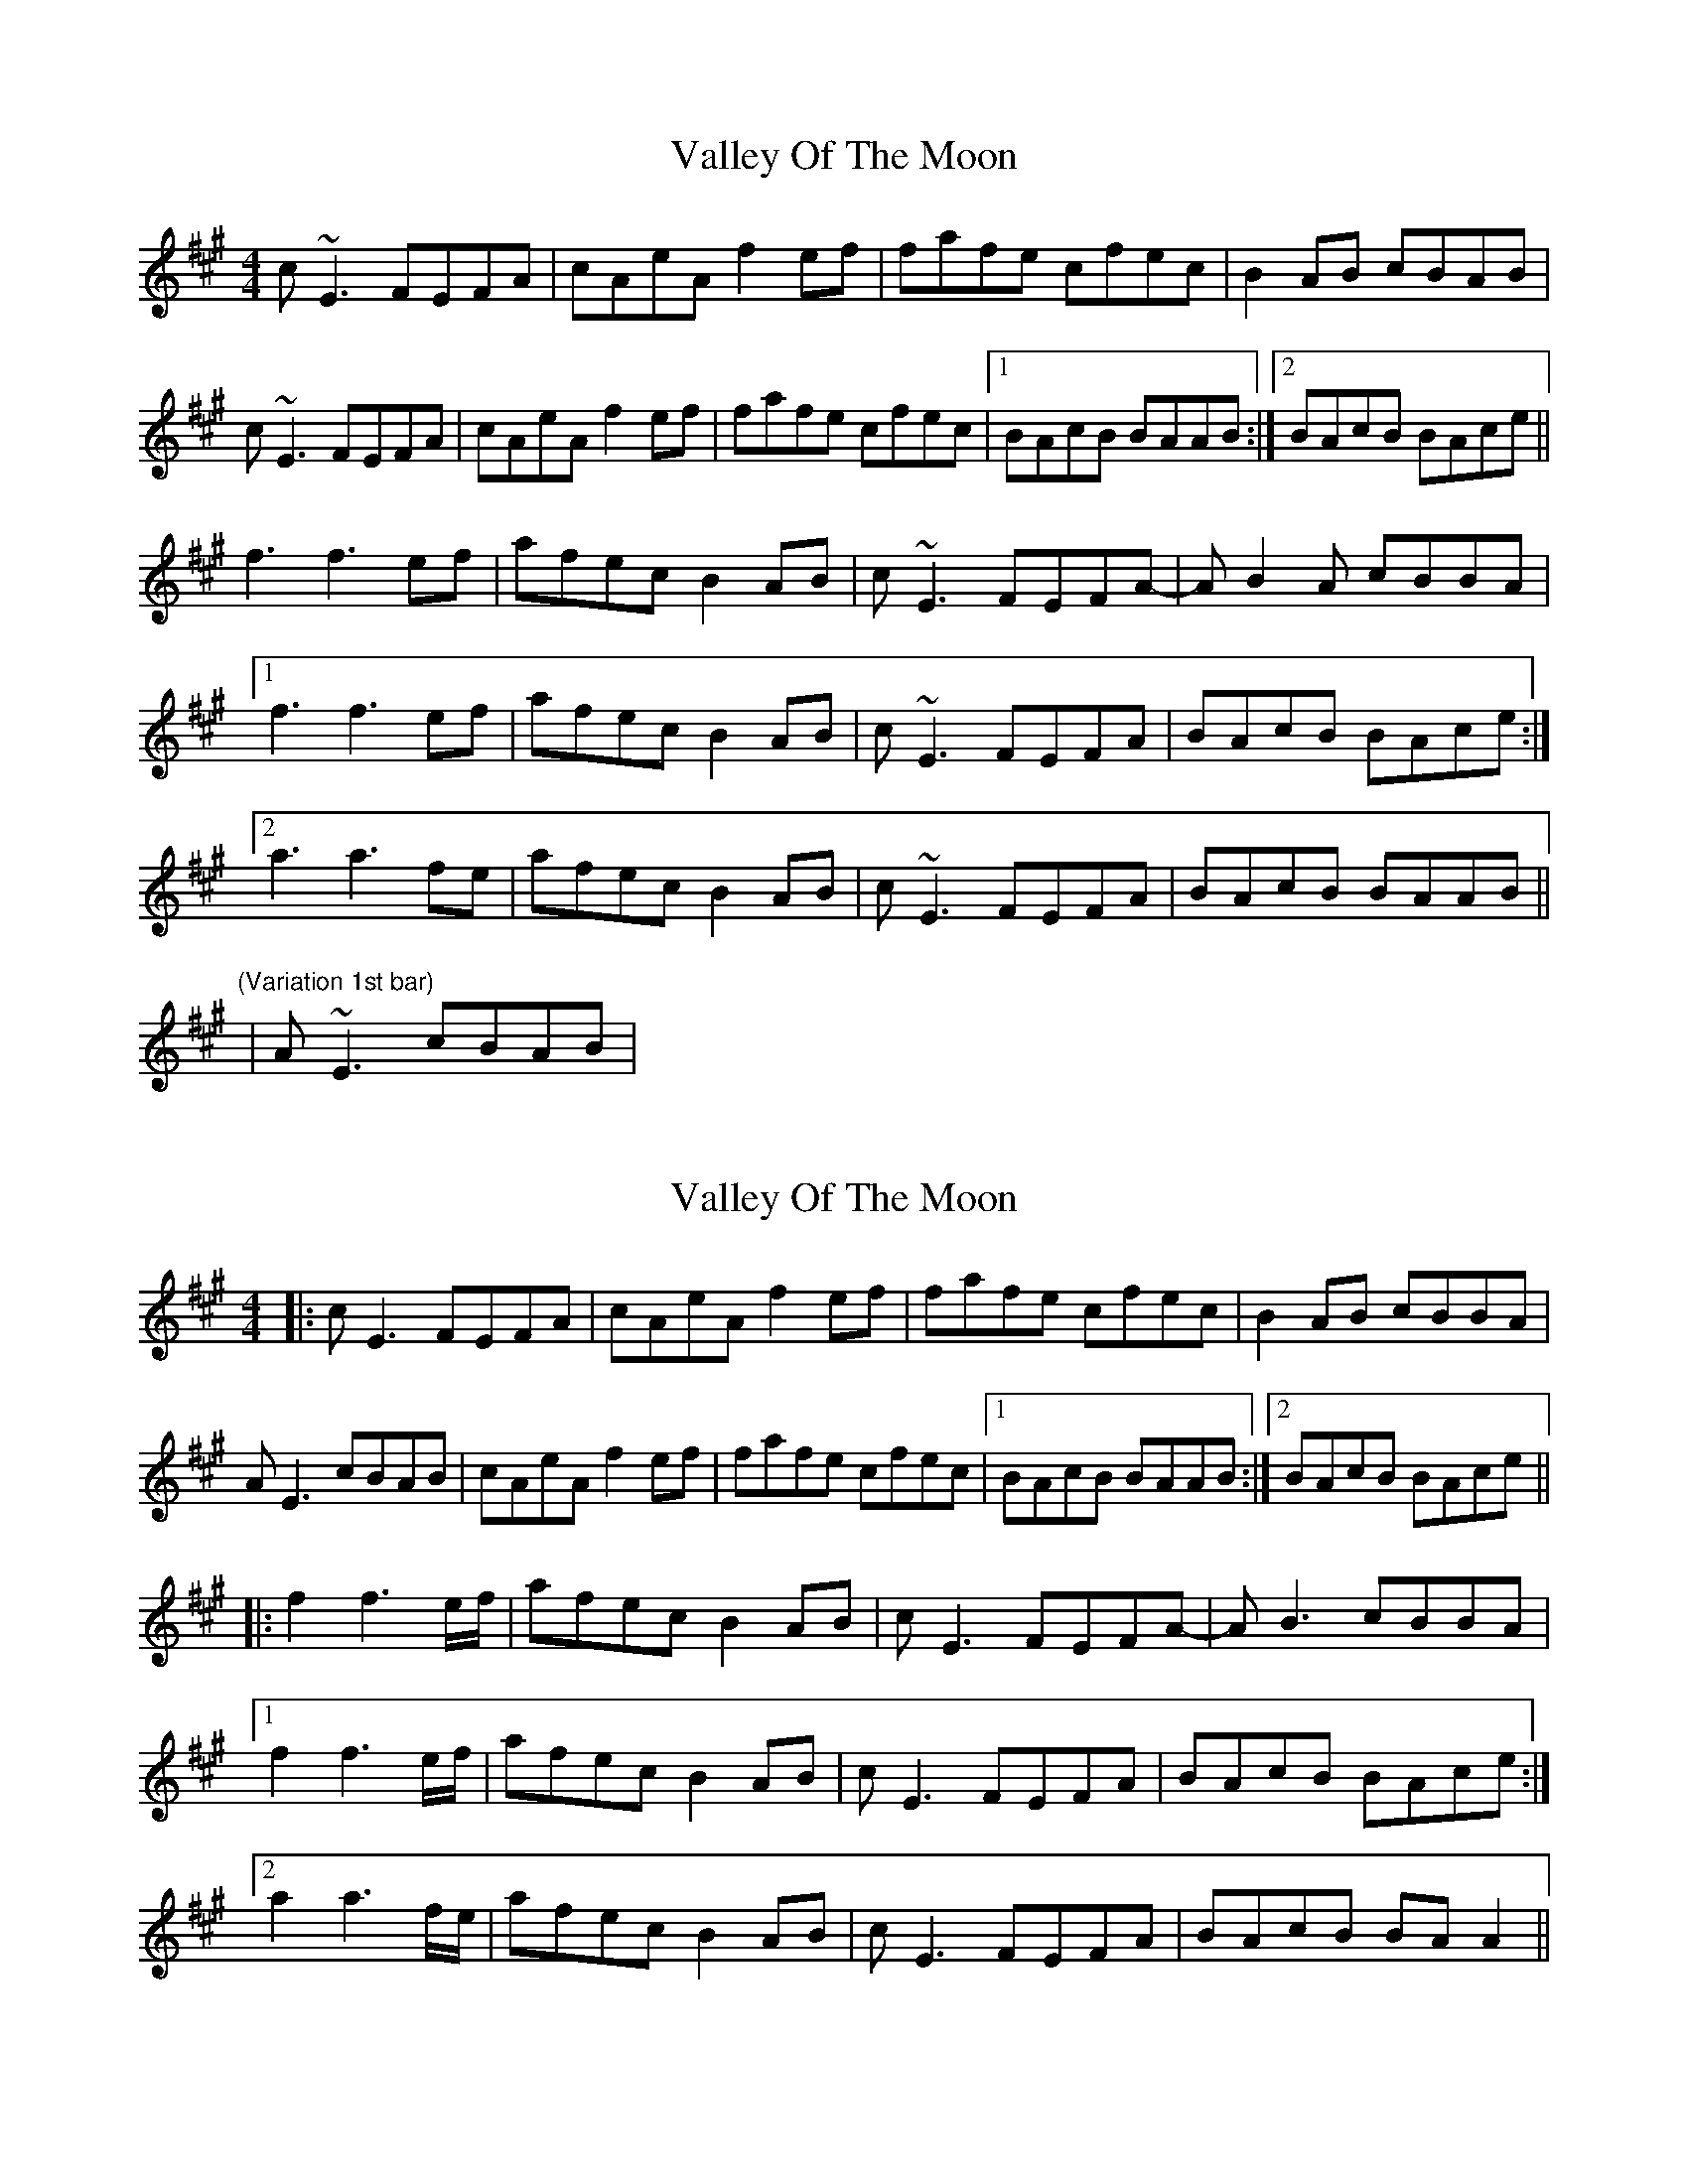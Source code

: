 X: 1
T: Valley Of The Moon
Z: PJ Mediterranean
S: https://thesession.org/tunes/8257#setting8257
R: reel
M: 4/4
L: 1/8
K: Amaj
c~E3 FEFA|cAeA f2ef|fafe cfec|B2AB cBAB|
c~E3 FEFA|cAeA f2ef|fafe cfec|1BAcB BAAB:|2BAcB BAce||
f3 f3ef|afec B2AB|c~E3 FEFA|-AB2A cBBA|
[1f3 f3ef|afec B2AB|c~E3 FEFA|BAcB BAce:|
[2a3 a3fe|afec B2AB|c~E3 FEFA|BAcB BAAB||
"(Variation 1st bar)" |A~E3 cBAB|
X: 2
T: Valley Of The Moon
Z: JACKB
S: https://thesession.org/tunes/8257#setting25495
R: reel
M: 4/4
L: 1/8
K: Amaj
|:cE3 FEFA|cAeA f2ef|fafe cfec|B2AB cBBA|
AE3 cBAB|cAeA f2ef|fafe cfec|1BAcB BAAB:|2BAcB BAce||
|:f2 f3e/f/|afec B2AB|cE3 FEFA|-AB3 cBBA|
[1f2 f3e/f/|afec B2AB|cE3 FEFA|BAcB BAce:|
[2a2 a3f/e/|afec B2AB|cE3 FEFA|BAcB BA A2||
